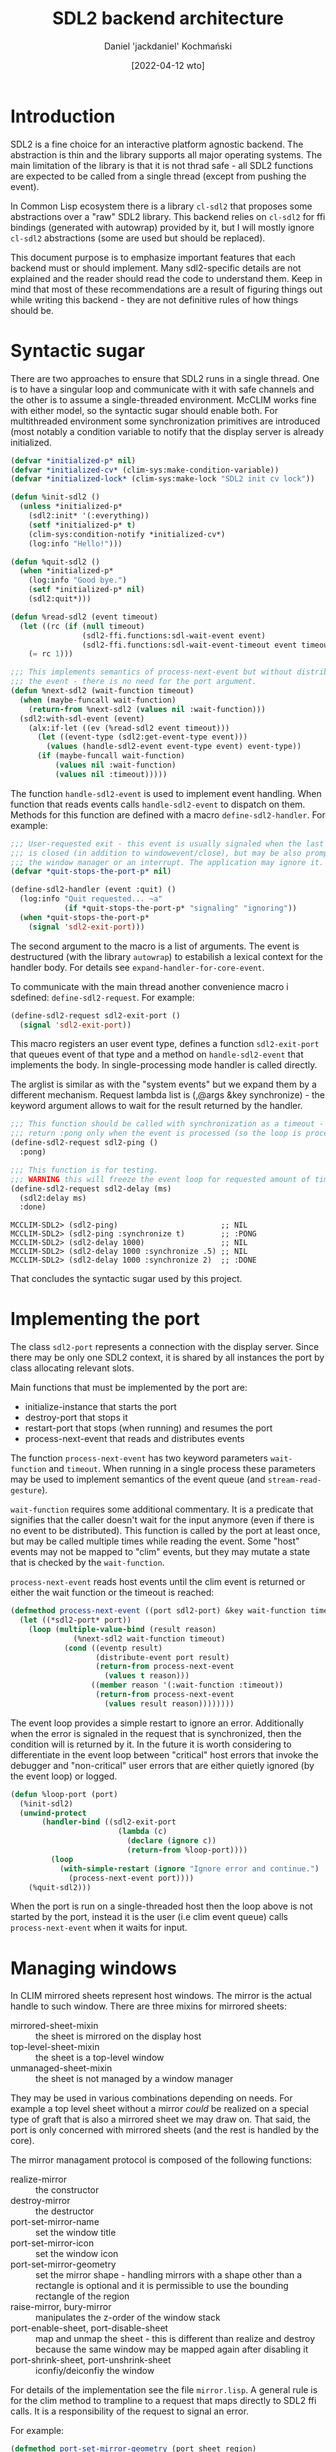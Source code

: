 #+title: SDL2 backend architecture
#+author: Daniel 'jackdaniel' Kochmański
#+date: [2022-04-12 wto]

* Introduction

  SDL2 is a fine choice for an interactive platform agnostic backend. The
  abstraction is thin and the library supports all major operating systems.
  The main limitation of the library is that it is not thrad safe - all SDL2
  functions are expected to be called from a single thread (except from
  pushing the event).

  In Common Lisp ecosystem there is a library ~cl-sdl2~ that proposes some
  abstractions over a "raw" SDL2 library. This backend relies on ~cl-sdl2~ for
  ffi bindings (generated with autowrap) provided by it, but I will mostly
  ignore ~cl-sdl2~ abstractions (some are used but should be replaced).

  This document purpose is to emphasize important features that each backend
  must or should implement. Many sdl2-specific details are not explained and
  the reader should read the code to understand them. Keep in mind that most
  of these recommendations are a result of figuring things out while writing
  this backend - they are not definitive rules of how things should be.

* Syntactic sugar

  There are two approaches to ensure that SDL2 runs in a single thread. One is
  to have a singular loop and communicate with it with safe channels and the
  other is to assume a single-threaded environment. McCLIM works fine with
  either model, so the syntactic sugar should enable both. For multithreaded
  environment some synchronization primitives are introduced (most notably a
  condition variable to notify that the display server is already initialized.

  #+begin_src lisp
    (defvar *initialized-p* nil)
    (defvar *initialized-cv* (clim-sys:make-condition-variable))
    (defvar *initialized-lock* (clim-sys:make-lock "SDL2 init cv lock"))

    (defun %init-sdl2 ()
      (unless *initialized-p*
        (sdl2:init* '(:everything))
        (setf *initialized-p* t)
        (clim-sys:condition-notify *initialized-cv*)
        (log:info "Hello!")))

    (defun %quit-sdl2 ()
      (when *initialized-p*
        (log:info "Good bye.")
        (setf *initialized-p* nil)
        (sdl2:quit*)))

    (defun %read-sdl2 (event timeout)
      (let ((rc (if (null timeout)
                    (sdl2-ffi.functions:sdl-wait-event event)
                    (sdl2-ffi.functions:sdl-wait-event-timeout event timeout))))
        (= rc 1)))

    ;;; This implements semantics of process-next-event but without distributing
    ;;; the event - there is no need for the port argument.
    (defun %next-sdl2 (wait-function timeout)
      (when (maybe-funcall wait-function)
        (return-from %next-sdl2 (values nil :wait-function)))
      (sdl2:with-sdl-event (event)
        (alx:if-let ((ev (%read-sdl2 event timeout)))
          (let ((event-type (sdl2:get-event-type event)))
            (values (handle-sdl2-event event-type event) event-type))
          (if (maybe-funcall wait-function)
              (values nil :wait-function)
              (values nil :timeout)))))
  #+end_src 

  The function ~handle-sdl2-event~ is used to implement event handling. When
  function that reads events calls ~handle-sdl2-event~ to dispatch on them.
  Methods for this function are defined with a macro ~define-sdl2-handler~.
  For example:

  #+begin_src lisp
    ;;; User-requested exit - this event is usually signaled when the last window
    ;;; is closed (in addition to windowevent/close), but may be also prompted by
    ;;; the window manager or an interrupt. The application may ignore it.
    (defvar *quit-stops-the-port-p* nil)

    (define-sdl2-handler (event :quit) ()
      (log:info "Quit requested... ~a"
                (if *quit-stops-the-port-p* "signaling" "ignoring"))
      (when *quit-stops-the-port-p*
        (signal 'sdl2-exit-port)))
  #+end_src

  The second argument to the macro is a list of arguments. The event is
  destructured (with the library ~autowrap~) to estabilish a lexical context
  for the handler body. For details see ~expand-handler-for-core-event~.

  To communicate with the main thread another convenience macro i sdefined:
  ~define-sdl2-request~. For example:

  #+begin_src lisp
    (define-sdl2-request sdl2-exit-port ()
      (signal 'sdl2-exit-port))
  #+end_src

  This macro registers an user event type, defines a function ~sdl2-exit-port~
  that queues event of that type and a method on ~handle-sdl2-event~ that
  implements the body. In single-processing mode handler is called directly.

  The arglist is similar as with the "system events" but we expand them by a
  different mechanism. Request lambda list is (,@args &key synchronize) - the
  keyword argument allows to wait for the result returned by the handler.

  #+begin_src lisp
    ;;; This function should be called with synchronization as a timeout - it will
    ;;; return :pong only when the event is processed (so the loop is processing).
    (define-sdl2-request sdl2-ping ()
      :pong)

    ;;; This function is for testing.
    ;;; WARNING this will freeze the event loop for requested amount of time.
    (define-sdl2-request sdl2-delay (ms)
      (sdl2:delay ms)
      :done)
  #+end_src

  #+begin_example
    MCCLIM-SDL2> (sdl2-ping)                       ;; NIL
    MCCLIM-SDL2> (sdl2-ping :synchronize t)        ;; :PONG
    MCCLIM-SDL2> (sdl2-delay 1000)                 ;; NIL
    MCCLIM-SDL2> (sdl2-delay 1000 :synchronize .5) ;; NIL
    MCCLIM-SDL2> (sdl2-delay 1000 :synchronize 2)  ;; :DONE
  #+end_example

  That concludes the syntactic sugar used by this project.

* Implementing the port

  The class ~sdl2-port~ represents a connection with the display server. Since
  there may be only one SDL2 context, it is shared by all instances the port
  by class allocating relevant slots.

  Main functions that must be implemented by the port are:
  - initialize-instance that starts the port
  - destroy-port that stops it
  - restart-port that stops (when running) and resumes the port
  - process-next-event that reads and distributes events

  The function ~process-next-event~ has two keyword parameters ~wait-function~
  and ~timeout~. When running in a single process these parameters may be used
  to implement semantics of the event queue (and ~stream-read-gesture~).

  ~wait-function~ requires some additional commentary. It is a predicate that
  signifies that the caller doesn't wait for the input anymore (even if there
  is no event to be distributed). This function is called by the port at least
  once, but may be called multiple times while reading the event. Some "host"
  events may not be mapped to "clim" events, but they may mutate a state that
  is checked by the ~wait-function~.

  ~process-next-event~ reads host events until the clim event is returned or
  either the wait function or the timeout is reached:

  #+begin_src lisp
    (defmethod process-next-event ((port sdl2-port) &key wait-function timeout)
      (let ((*sdl2-port* port))
        (loop (multiple-value-bind (result reason)
                  (%next-sdl2 wait-function timeout)
                (cond ((eventp result)
                       (distribute-event port result)
                       (return-from process-next-event
                         (values t reason)))
                      ((member reason '(:wait-function :timeout))
                       (return-from process-next-event
                         (values result reason))))))))
  #+end_src

  The event loop provides a simple restart to ignore an error. Additionally
  when the error is signaled in the request that is synchronized, then the
  condition will is returned by it. In the future it is worth considering to
  differentiate in the event loop between "critical" host errors that invoke
  the debugger and "non-critical" user errors that are either quietly ignored
  (by the event loop) or logged.

  #+begin_src lisp
    (defun %loop-port (port)
      (%init-sdl2)
      (unwind-protect
           (handler-bind ((sdl2-exit-port
                            (lambda (c)
                              (declare (ignore c))
                              (return-from %loop-port))))
             (loop
               (with-simple-restart (ignore "Ignore error and continue.")
                 (process-next-event port))))
        (%quit-sdl2)))
  #+end_src

  When the port is run on a single-threaded host then the loop above is not
  started by the port, instead it is the user (i.e clim event queue) calls
  ~process-next-event~ when it waits for input.

* Managing windows

  In CLIM mirrored sheets represent host windows. The mirror is the actual
  handle to such window. There are three mixins for mirrored sheets:

  - mirrored-sheet-mixin  :: the sheet is mirrored on the display host
  - top-level-sheet-mixin :: the sheet is a top-level window
  - unmanaged-sheet-mixin :: the sheet is not managed by a window manager

  They may be used in various combinations depending on needs. For example a
  top level sheet without a mirror /could/ be realized on a special type of
  graft that is also a mirrored sheet we may draw on. That said, the port is
  only concerned with mirrored sheets (and the rest is handled by the core).

  The mirror managament protocol is composed of the following functions:

  - realize-mirror :: the constructor
  - destroy-mirror :: the destructor
  - port-set-mirror-name :: set the window title
  - port-set-mirror-icon :: set the window icon
  - port-set-mirror-geometry :: set the mirror shape - handling mirrors with a
    shape other than a rectangle is optional and it is permissible to use the
    bounding rectangle of the region
  - raise-mirror, bury-mirror :: manipulates the z-order of the window stack
  - port-enable-sheet, port-disable-sheet :: map and unmap the sheet - this is
    different than realize and destroy because the same window may be mapped
    again after disabling it
  - port-shrink-sheet, port-unshrink-sheet :: iconfiy/deiconfiy the window

  For details of the implementation see the file ~mirror.lisp~. A general rule
  is for the clim method to trampline to a request that maps directly to SDL2
  ffi calls. It is a responsibility of the request to signal an error.

  For example:

  #+begin_src lisp
    (defmethod port-set-mirror-geometry (port sheet region)
      (with-bounding-rectangle* (x y :width w :height h) region
        (change-window-size (sheet-direct-mirror sheet) x y w h)))

    (define-sdl2-request change-window-size (window x y w h)
      (sdl2-ffi.functions:sdl-set-window-position window x y)
      (sdl2-ffi.functions:sdl-set-window-size window w h))
  #+end_src

  Functions ~realize-mirror~, ~destroy-mirror~, ~port-set-mirror-geometry~
  ~port-enable-sheet~ and ~port-disable-sheet~ are the indespensible minimum
  for CLIM to work. Other functions still must have stub methods.

* Defining ~plain-sheet~

  To test whether this functionality works, it is necessary to supply a sheet
  to ~realize-mirror~. It is a good occasion to discuss a difference between
  sheets and panes.

  - sheet :: a window that has a region geometry and a coordinate system;
    participates in a parent-child relationship with other sheets, implements
    input and output protocols, and implements the repaint protocol

  - pane :: a sheet tailored for building an application frame. It is a higher
    level abstraction and ports should be ignorant of pane's protocols[fn:1].

  For example "raw" sheets have only default no-op methods on functions
  ~handle-event~ and ~handle-repaint~, while panes have useful methods
  implementing the behavior expected from application frames. The file
  ~plain-sheet~ contains such raw sheet for testing:

  #+begin_src lisp
    (defvar *glider*
      (clim:make-pattern-from-bitmap-file
       (asdf:component-pathname
        (asdf:find-component "clim-examples" '("images" "glider.png")))))

    (defclass plain-sheet (;; repainting
                           clim:immediate-repainting-mixin
                           ;; input
                           clim:immediate-sheet-input-mixin
                           ;; output
                           clim:sheet-mute-output-mixin
                           ;; geometry
                           clim:sheet-identity-transformation-mixin
                           ;; genealogy
                           clim:sheet-parent-mixin
                           clim:sheet-leaf-mixin
                           ;; windowing
                           clime:top-level-sheet-mixin
                           clim:mirrored-sheet-mixin
                           ;; the base class
                           clim:basic-sheet)
      ()
      (:default-initargs :icon *glider*
                         :pretty-name "McCLIM Test Sheet"
                         :region (clim:make-rectangle* 1000 100 1400 500)))
  #+end_src

  #+RESULTS:
  : #<STANDARD-CLASS COMMON-LISP-USER::PLAIN-SHEET>

  Soon we'll define more useful input handlers, but for the time being let's
  make stubs:

  #+begin_src lisp
    (defgeneric handle-sdl2-window-event (event-key sheet timestamp data1 data2)
      (:method (event-key sheet timestamp data1 data2)
        (log:debug "Unhandled window event ~s." event-key)))

    ;; (define-sdl2-handler (ev :windowevent) (event window-id timestamp data1 data2)
    ;;   (alexandria:when-let ((sheet (get-mirror-sheet *sdl2-port* window-id)))
    ;;     (let ((event-key (autowrap:enum-key '(:enum (windowevent.event)) event)))
    ;;       (handle-sdl2-window-event event-key sheet timestamp data1 data2))))

    (defmethod handle-sdl2-window-event ((key (eql :close)) sheet stamp d1 d2)
      (log:info "Destroying a window.")
      (destroy-mirror (port sheet) sheet))

    ;;; Between pressing quit and the actual close the user may still use the
    ;;; window for a brief period, so i.e a window event may sneak in. The window
    ;;; event handler should ignore events to windows that are already destroyed.
    (defmethod handle-sdl2-window-event ((key (eql :exposed)) sheet stamp d1 d2)
      (log:info "Repainting a window.")
      ;; The call to GET-WINDOW-SURFACE is for side the effect, namely to ensure
      ;; that the surface is allocated (to be able to call UPDATE-WINDOW).
      (let ((window (sdl2-window (sheet-mirror sheet))))
        (sdl2:get-window-surface window)
        (sdl2:update-window window)))
  #+end_src

  #+RESULTS:
  : #<STANDARD-METHOD COMMON-LISP-USER::HANDLE-SDL2-WINDOW-EVENT ((EQL :EXPOSED) T
  :                                                               T T T) {100425E213}>

  Now we may fiddle with this sheet:

  #+begin_example
    > (defvar *sheet* (make-instance 'plain-sheet))
    > (realize-mirror (find-port :server-path :sdl2) *sheet*)
    > (setf (sheet-pretty-name *sheet*) "McCLIM Production Sheet")
    > (destroy-mirror (port *sheet*) *sheet*)
  #+end_example

  These instructions should work without changes for all McCLIM ports.

* Handling output - the "New Jersey style"

  Creating the window is like having a baby - it is only the beginning. After
  the window is created, it will receive the event signaling that it has been
  exposed and that it is available for drawing. Currently we only update the
  window.

* Handling input

  Creating the window is like having a baby - it is only the beginning. After
  the window is created, it will receive the event signaling that it has been
  exposed and that it is available for drawing. When the window is closed,
  then an appropriate event will come soon afterwards. And so on. Some events
  are handled directly by the backend, while other events are distributed to a
  target sheet.

  When the function returns a clim event, then the event is distributed to the
  sheet. For that reason we need to maintain a back-pointer from the window id
  to the associated mirrored sheet. This association may be stored in a port.

  Often the event handler doesn't (or can't) accepts the port argument; that's
  where special variables shine the brightest. ~process-next-event~ binds
  ~*sdl2-port*~ to the current port for ~handle-sdl2-event~ methods.

* Footnotes

[fn:1] A backend may define the frame manager that is meant to work with
higher level abstractions in CLIM (like panes and frames).

* Joel's experiments

** First try instantiating plain-sheet
Throws this and then spins w/100% CPU

There is no applicable method for the generic function
  #<STANDARD-GENERIC-FUNCTION CLIM:COMPOSE-SPACE (28)>
when called with arguments
  (#<PLAIN-SHEET {100153FB33}>).
   [Condition of type SB-PCL::NO-APPLICABLE-METHOD-ERROR]

Restarts:
 0: [RETRY] Retry calling the generic function.
 1: [RETRY] Retry SLY interactive evaluation request.
 2: [*ABORT] Return to SLY's top level.
 3: [ABORT] abort thread (#<THREAD "slynk-worker" RUNNING {1009E00AE3}>)

Backtrace:
 0: ((:METHOD NO-APPLICABLE-METHOD (T)) #<STANDARD-GENERIC-FUNCTION CLIM:COMPOSE-SPACE (28)> #<PLAIN-SHEET {100153FB33}>) [fast-method]
 1: (SB-PCL::CALL-NO-APPLICABLE-METHOD #<STANDARD-GENERIC-FUNCTION CLIM:COMPOSE-SPACE (28)> (#<PLAIN-SHEET {100153FB33}>))
 2: ((:METHOD CLIM:REALIZE-MIRROR (CLIM-SDL::SDL-PORT CLIM:MIRRORED-SHEET-MIXIN)) #<CLIM-SDL::SDL-PORT :ID #:SDL-PORT-1028 {100B05CCB3}> #<PLAIN-SHEET {100153FB33}>) [fast-method]
 3: ((SB-PCL::EMF CLIM:REALIZE-MIRROR) #<unused argument> #<unused argument> #<CLIM-SDL::SDL-PORT :ID #:SDL-PORT-1028 {100B05CCB3}> #<PLAIN-SHEET {100153FB33}>)
 4: ((FLET CALL-NEXT-METHOD :IN "/home/jboehland/repos/lisp/modern-cl/GUI/CLIM-stuff/McCLIM/Core/windowing/ports.lisp"))
 5: ((:METHOD CLIM:REALIZE-MIRROR :AROUND (CLIM:BASIC-PORT CLIM:MIRRORED-SHEET-MIXIN)) #<CLIM-SDL::SDL-PORT :ID #:SDL-PORT-1028 {100B05CCB3}> #<PLAIN-SHEET {100153FB33}>) [fast-method]
